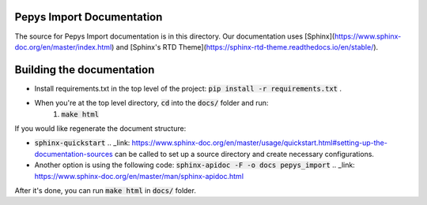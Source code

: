 Pepys Import Documentation
--------------------------

The source for Pepys Import documentation is in this directory. Our documentation uses
[Sphinx](https://www.sphinx-doc.org/en/master/index.html) and [Sphinx's RTD Theme](https://sphinx-rtd-theme.readthedocs.io/en/stable/).

Building the documentation
--------------------------

* Install requirements.txt in the top level of the project: :code:`pip install -r requirements.txt` .
* When you're at the top level directory, :code:`cd` into the :code:`docs/` folder and run:
    1. :code:`make html`

If you would like regenerate the document structure:

- :code:`sphinx-quickstart` .. _link: https://www.sphinx-doc.org/en/master/usage/quickstart.html#setting-up-the-documentation-sources can be called to set up a source directory and create necessary configurations.
- Another option is using the following code: :code:`sphinx-apidoc -F -o docs pepys_import` .. _link: https://www.sphinx-doc.org/en/master/man/sphinx-apidoc.html

After it's done, you can run :code:`make html` in :code:`docs/` folder.